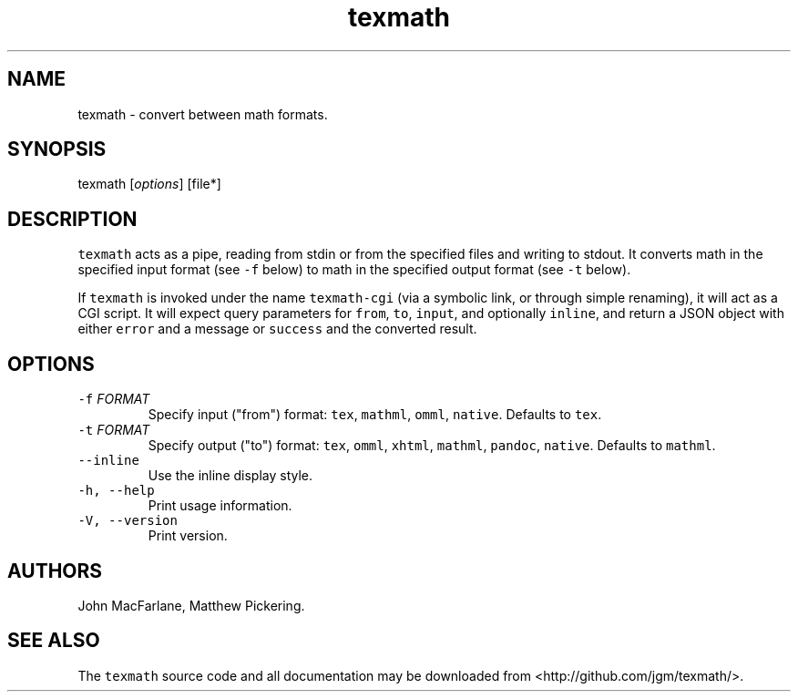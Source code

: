 .TH "texmath" "1" "July 22, 2014" "texmath manual" ""
.SH NAME
.PP
texmath \- convert between math formats.
.SH SYNOPSIS
.PP
texmath [\f[I]options\f[]] [file*]
.SH DESCRIPTION
.PP
\f[C]texmath\f[] acts as a pipe, reading from stdin or from the
specified files and writing to stdout.
It converts math in the specified input format (see \f[C]\-f\f[] below)
to math in the specified output format (see \f[C]\-t\f[] below).
.PP
If \f[C]texmath\f[] is invoked under the name \f[C]texmath\-cgi\f[] (via
a symbolic link, or through simple renaming), it will act as a CGI
script.
It will expect query parameters for \f[C]from\f[], \f[C]to\f[],
\f[C]input\f[], and optionally \f[C]inline\f[], and return a JSON object
with either \f[C]error\f[] and a message or \f[C]success\f[] and the
converted result.
.SH OPTIONS
.TP
.B \f[C]\-f\f[] \f[I]FORMAT\f[]
Specify input ("from") format: \f[C]tex\f[], \f[C]mathml\f[],
\f[C]omml\f[], \f[C]native\f[].
Defaults to \f[C]tex\f[].
.RS
.RE
.TP
.B \f[C]\-t\f[] \f[I]FORMAT\f[]
Specify output ("to") format: \f[C]tex\f[], \f[C]omml\f[],
\f[C]xhtml\f[], \f[C]mathml\f[], \f[C]pandoc\f[], \f[C]native\f[].
Defaults to \f[C]mathml\f[].
.RS
.RE
.TP
.B \f[C]\-\-inline\f[]
Use the inline display style.
.RS
.RE
.TP
.B \f[C]\-h,\ \-\-help\f[]
Print usage information.
.RS
.RE
.TP
.B \f[C]\-V,\ \-\-version\f[]
Print version.
.RS
.RE
.SH AUTHORS
.PP
John MacFarlane, Matthew Pickering.
.SH SEE ALSO
.PP
The \f[C]texmath\f[] source code and all documentation may be downloaded
from <http://github.com/jgm/texmath/>.
